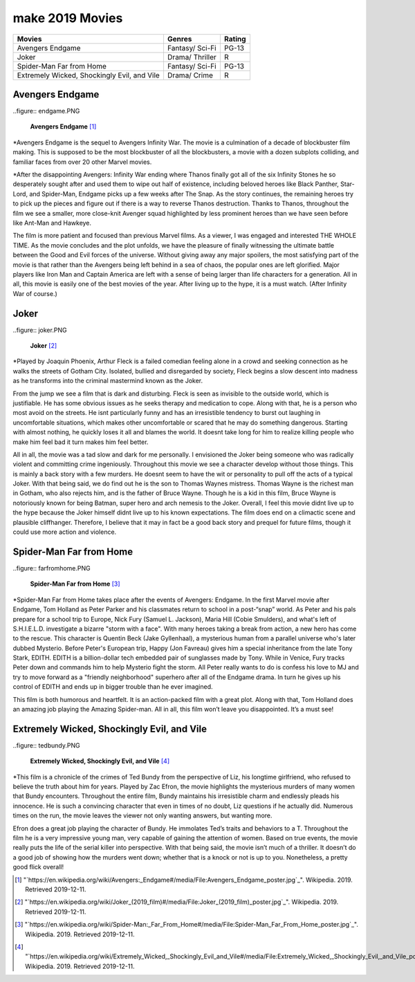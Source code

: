 make 2019 Movies
=============

+-----------+----------+--------+
|Movies     |Genres    |Rating  |
+===========+==========+========+
|Avengers   |Fantasy/  |PG-13   |
|Endgame    |Sci-Fi    |        |
+-----------+----------+--------+
|Joker      |Drama/    |R       |
|           |Thriller  |        |
+-----------+----------+--------+
|Spider-Man |Fantasy/  |PG-13   |
|Far from   |Sci-Fi    |        |
|Home       |          |        |
+-----------+----------+--------+
|Extremely  |Drama/    |R       |
|Wicked,    |Crime     |        |
|Shockingly |          |        |
|Evil, and  |          |        |
|Vile       |          |        |
+-----------+----------+--------+

Avengers Endgame
----------------
..figure:: endgame.PNG

    **Avengers Endgame** [#f1]_

*Avengers Endgame is the sequel to Avengers Infinity War. The movie is a
culmination of a decade of blockbuster film making. This is supposed to be the
most blockbuster of all the blockbusters, a movie with a dozen subplots colliding,
and familiar faces from over 20 other Marvel movies.

*After the disappointing Avengers: Infinity War ending where Thanos finally got all
of the six Infinity Stones he so desperately sought after and used them to wipe out
half of existence, including beloved heroes like Black Panther, Star-Lord, and Spider-Man,
Endgame picks up a few weeks after The Snap. As the story continues, the remaining heroes
try to pick up the pieces and figure out if there is a way to reverse Thanos destruction.
Thanks to Thanos, throughout the film we see a smaller, more close-knit Avenger squad
highlighted by less prominent heroes than we have seen before like Ant-Man and Hawkeye.

The film is more patient and focused than previous Marvel films. As a viewer, I was engaged and
interested THE WHOLE TIME. As the movie concludes and the plot unfolds, we have the pleasure of
finally witnessing the ultimate battle between the Good and Evil forces of the universe. Without
giving away any major spoilers, the most satisfying part of the movie is that rather than the
Avengers being left behind in a sea of chaos, the popular ones are left glorified. Major players
like Iron Man and Captain America are left with a sense of being larger than life characters for a
generation. All in all, this movie is easily one of the best movies of the year. After living up to
the hype, it is a must watch. (After Infinity War of course.)

Joker
------
..figure:: joker.PNG

    **Joker** [#f2]_

*Played by Joaquin Phoenix, Arthur Fleck is a failed comedian feeling alone in a crowd and seeking
connection as he walks the streets of Gotham City. Isolated, bullied and disregarded by society,
Fleck begins a slow descent into madness as he transforms into the criminal mastermind known as
the Joker.

From the jump we see a film that is dark and disturbing. Fleck is seen as invisible to the outside
world, which is justifiable. He has some obvious issues as he seeks therapy and medication to cope.
Along with that, he is a person who most avoid on the streets. He isnt particularly funny and has an
irresistible tendency to burst out laughing in uncomfortable situations, which makes other uncomfortable
or scared that he may do something dangerous. Starting with almost nothing, he quickly loses it all and
blames the world. It doesnt take long for him to realize killing people who make him feel bad it turn
makes him feel better.

All in all, the movie was a tad slow and dark for me personally. I envisioned the Joker being someone
who was radically violent and committing crime ingeniously. Throughout this movie we see a character develop
without those things. This is mainly a back story with a few murders. He doesnt seem to have the wit or
personality to pull off the acts of a typical Joker. With that being said, we do find out he is the son to
Thomas Waynes mistress. Thomas Wayne is the richest man in Gotham, who also rejects him, and is the father
of Bruce Wayne. Though he is a kid in this film, Bruce Wayne is notoriously known for being Batman, super
hero and arch nemesis to the Joker. Overall, I feel this movie didnt live up to the hype because the Joker
himself didnt live up to his known expectations. The film does end on a climactic scene and plausible
cliffhanger. Therefore, I believe that it may in fact be a good back story and prequel for future films,
though it could use more action and violence.


Spider-Man Far from Home
-------------------------
..figure:: farfromhome.PNG

    **Spider-Man Far from Home** [#f3]_

*Spider-Man Far from Home takes place after the events of Avengers: Endgame. In the first Marvel movie after
Endgame, Tom Holland as Peter Parker and his classmates return to school in a post-“snap” world. As Peter
and his pals prepare for a school trip to Europe, Nick Fury (Samuel L. Jackson), Maria Hill (Cobie Smulders),
and what's left of S.H.I.E.L.D. investigate a bizarre "storm with a face". With many heroes taking a break
from action, a new hero has come to the rescue. This character is Quentin Beck (Jake Gyllenhaal), a mysterious
human from a parallel universe who's later dubbed Mysterio. Before Peter's European trip, Happy (Jon Favreau)
gives him a special inheritance from the late Tony Stark, EDITH. EDITH is a billion-dollar tech embedded
pair of sunglasses made by Tony. While in Venice, Fury tracks Peter down and commands him to help Mysterio
fight the storm. All Peter really wants to do is confess his love to MJ and try to move forward as a
"friendly neighborhood" superhero after all of the Endgame drama. In turn he gives up his control of
EDITH and ends up in bigger trouble than he ever imagined.

This film is both humorous and heartfelt. It is an action-packed film with a great plot. Along with that, Tom
Holland does an amazing job playing the Amazing Spider-man. All in all, this film won’t leave you disappointed.
It’s a must see!


Extremely Wicked, Shockingly Evil, and Vile
------------------------------------------
..figure:: tedbundy.PNG

    **Extremely Wicked, Shockingly Evil, and Vile** [#f4]_

*This film is a chronicle of the crimes of Ted Bundy from the perspective of Liz, his longtime girlfriend, who
refused to believe the truth about him for years. Played by Zac Efron, the movie highlights the mysterious
murders of many women that Bundy encounters. Throughout the entire film, Bundy maintains his irresistible charm
and endlessly pleads his innocence. He is such a convincing character that even in times of no doubt, Liz
questions if he actually did. Numerous times on the run, the movie leaves the viewer not only wanting answers,
but wanting more.

Efron does a great job playing the character of Bundy. He immolates Ted’s traits and behaviors to a T.
Throughout the film he is a very impressive young man, very capable of gaining the attention of women.
Based on true events, the movie really puts the life of the serial killer into perspective. With that
being said, the movie isn’t much of a thriller. It doesn’t do a good job of showing how the murders went
down; whether that is a knock or not is up to you. Nonetheless, a pretty good flick overall!


.. [#f1] "`https://en.wikipedia.org/wiki/Avengers:_Endgame#/media/File:Avengers_Endgame_poster.jpg`_". Wikipedia. 2019. Retrieved 2019-12-11.
.. [#f2] "`https://en.wikipedia.org/wiki/Joker_(2019_film)#/media/File:Joker_(2019_film)_poster.jpg`_". Wikipedia. 2019. Retrieved 2019-12-11.
.. [#f3] "`https://en.wikipedia.org/wiki/Spider-Man:_Far_From_Home#/media/File:Spider-Man_Far_From_Home_poster.jpg`_". Wikipedia. 2019. Retrieved 2019-12-11.
.. [#f4] "`https://en.wikipedia.org/wiki/Extremely_Wicked,_Shockingly_Evil_and_Vile#/media/File:Extremely_Wicked,_Shockingly_Evil,_and_Vile_poster.png`_". Wikipedia. 2019. Retrieved 2019-12-11.